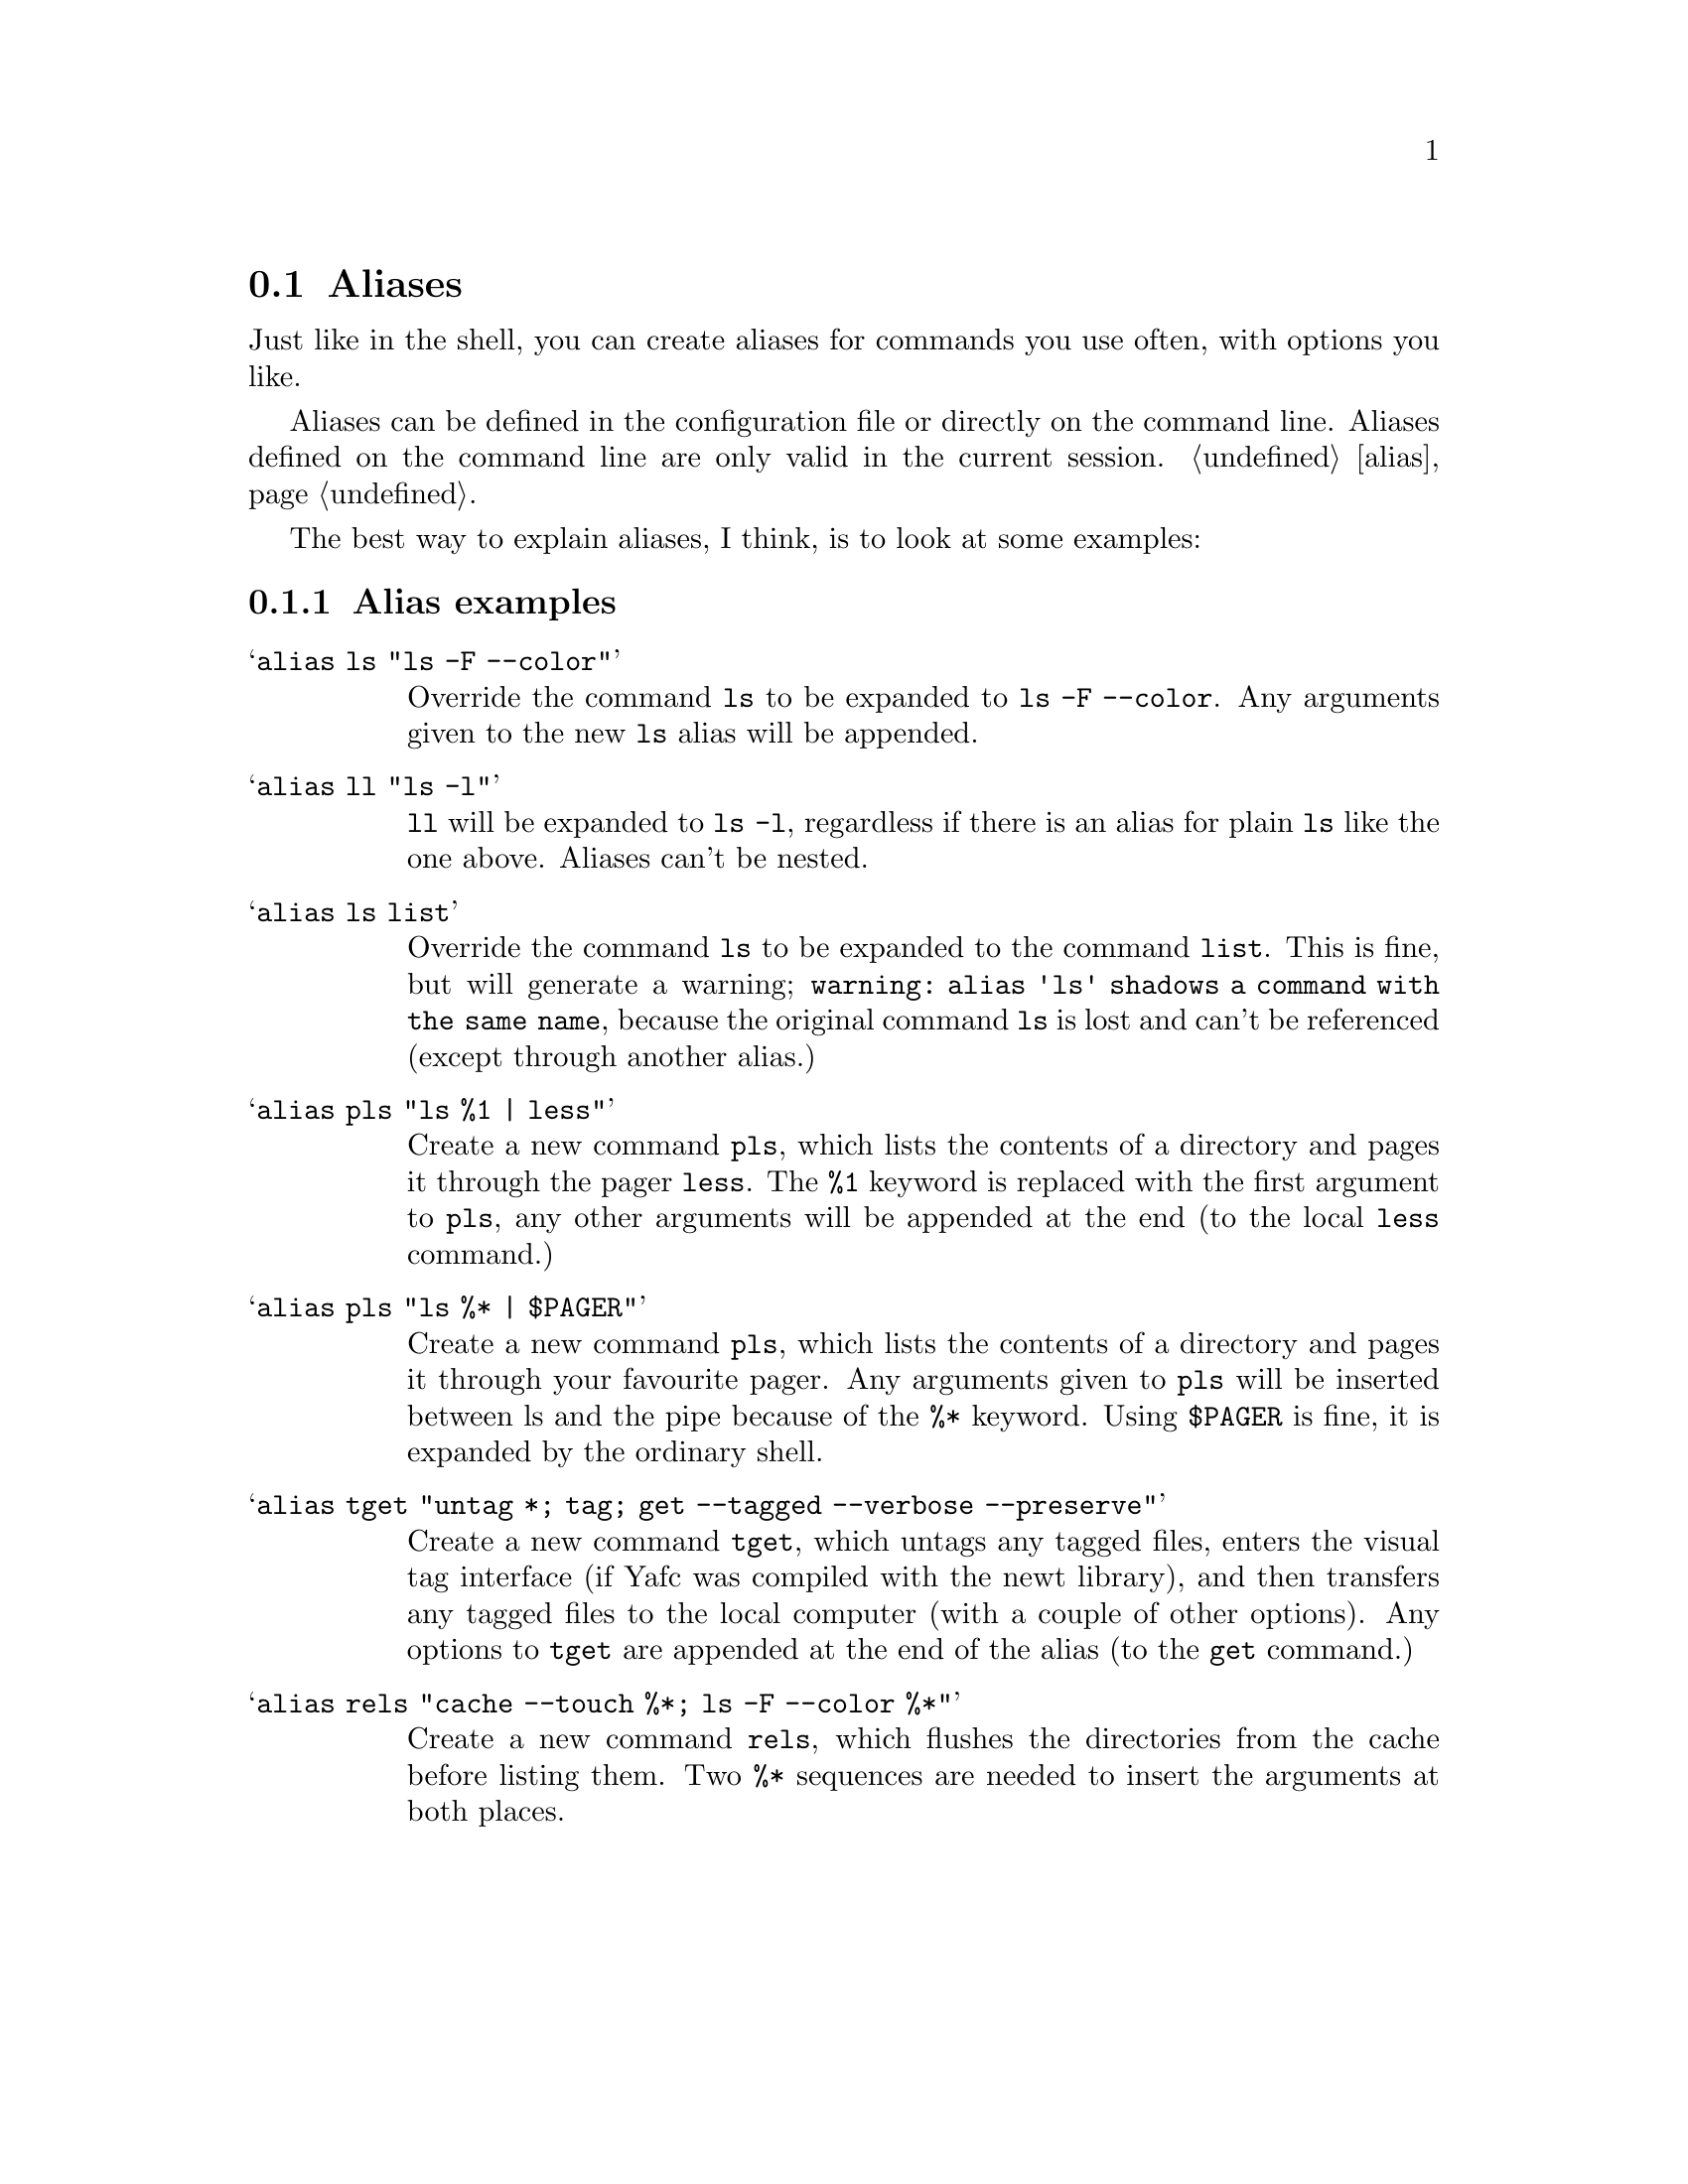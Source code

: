 @node Aliases, Colors, Autologin, Configuration
@section Aliases

Just like in the shell, you can create aliases for commands you use
often, with options you like. 

Aliases can be defined in the configuration file or directly
on the command line. Aliases defined on the command line are
only valid in the current session. @ref{alias}.

The best way to explain aliases, I think, is to look at some examples:

@menu
* Alias examples::              examples on aliases
@end menu

@c -----------------------------------------------------
@node Alias examples
@subsection Alias examples

@table @samp

@item alias ls "ls -F --color"
Override the command @code{ls} to be expanded to @code{ls -F --color}.
Any arguments given to the new @code{ls} alias will be appended.

@item alias ll "ls -l"
@code{ll} will be expanded to @code{ls -l}, regardless if there is an
alias for plain @code{ls} like the one above. Aliases can't be nested.

@item alias ls list
Override the command @code{ls} to be expanded to the command @code{list}.
This is fine, but will generate a warning; @code{warning: alias 'ls' shadows a command with the same name},
because the original command @code{ls} is lost and can't be referenced (except through
another alias.)

@item alias pls "ls %1 | less"
Create a new command @code{pls}, which lists the contents of a directory and pages
it through the pager @code{less}. The @code{%1} keyword is replaced with the first
argument to @code{pls}, any other arguments will be appended at the end (to the local @code{less} command.)

@item alias pls "ls %* | $PAGER"
Create a new command @code{pls}, which lists the contents of a directory and pages
it through your favourite pager. Any arguments given to @code{pls} will be inserted
between ls and the pipe because of the @code{%*} keyword. Using @code{$PAGER} is fine,
it is expanded by the ordinary shell.

@item alias tget "untag *; tag; get --tagged --verbose --preserve"
Create a new command @code{tget}, which untags any tagged files, enters the
visual tag interface (if Yafc was compiled with the newt library), and then
transfers any tagged files to the local computer (with a couple of other options).
 Any options to @code{tget} are appended at the end of the alias (to the @code{get} command.)

@item alias rels "cache --touch %*; ls -F --color %*"
Create a new command @code{rels}, which flushes the directories from
the cache before listing them. Two @code{%*} sequences are needed to
insert the arguments at both places.

@end table
